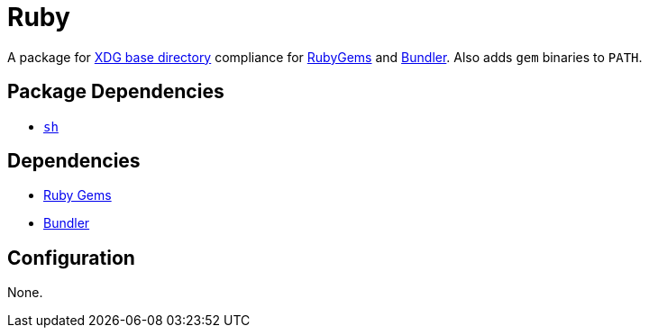 = Ruby

:gems: https://rubygems.org/
:bundle: https://bundler.io/
:xdg: https://wiki.archlinux.org/index.php/XDG_Base_Directory

A package for {xdg}[XDG base directory] compliance for {gems}[RubyGems] and
{bundle}[Bundler]. Also adds `gem` binaries to `PATH`.

== Package Dependencies

* link:../sh[`sh`]

== Dependencies

* {gems}[Ruby Gems]
* {bundle}[Bundler]

== Configuration

None.
